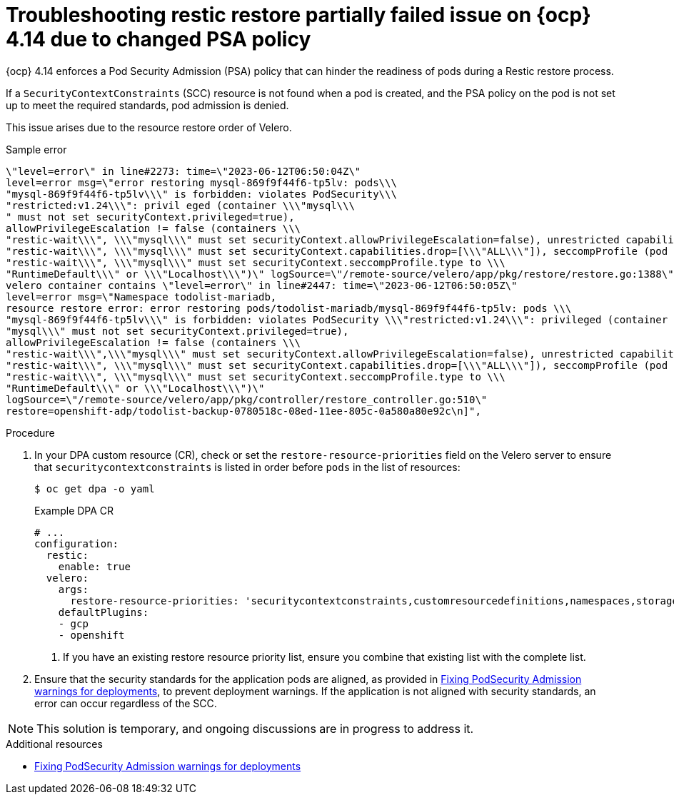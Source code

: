 // Module included in the following assemblies:
//
// * backup_and_restore/application_backup_and_restore/troubleshooting/restic-issues.adoc
//
:_mod-docs-content-type: PROCEDURE
[id="oadp-restic-restore-failing-psa-policy_{context}"]
= Troubleshooting restic restore partially failed issue on {ocp} 4.14 due to changed PSA policy

[role="_abstract"]
{ocp} 4.14 enforces a Pod Security Admission (PSA) policy that can hinder the readiness of pods during a Restic restore process.

If a `SecurityContextConstraints` (SCC) resource is not found when a pod is created, and the PSA policy on the pod is not set up to meet the required standards, pod admission is denied.

This issue arises due to the resource restore order of Velero.

.Sample error
[source,text]
----
\"level=error\" in line#2273: time=\"2023-06-12T06:50:04Z\"
level=error msg=\"error restoring mysql-869f9f44f6-tp5lv: pods\\\
"mysql-869f9f44f6-tp5lv\\\" is forbidden: violates PodSecurity\\\
"restricted:v1.24\\\": privil eged (container \\\"mysql\\\
" must not set securityContext.privileged=true),
allowPrivilegeEscalation != false (containers \\\
"restic-wait\\\", \\\"mysql\\\" must set securityContext.allowPrivilegeEscalation=false), unrestricted capabilities (containers \\\
"restic-wait\\\", \\\"mysql\\\" must set securityContext.capabilities.drop=[\\\"ALL\\\"]), seccompProfile (pod or containers \\\
"restic-wait\\\", \\\"mysql\\\" must set securityContext.seccompProfile.type to \\\
"RuntimeDefault\\\" or \\\"Localhost\\\")\" logSource=\"/remote-source/velero/app/pkg/restore/restore.go:1388\" restore=openshift-adp/todolist-backup-0780518c-08ed-11ee-805c-0a580a80e92c\n
velero container contains \"level=error\" in line#2447: time=\"2023-06-12T06:50:05Z\"
level=error msg=\"Namespace todolist-mariadb,
resource restore error: error restoring pods/todolist-mariadb/mysql-869f9f44f6-tp5lv: pods \\\
"mysql-869f9f44f6-tp5lv\\\" is forbidden: violates PodSecurity \\\"restricted:v1.24\\\": privileged (container \\\
"mysql\\\" must not set securityContext.privileged=true),
allowPrivilegeEscalation != false (containers \\\
"restic-wait\\\",\\\"mysql\\\" must set securityContext.allowPrivilegeEscalation=false), unrestricted capabilities (containers \\\
"restic-wait\\\", \\\"mysql\\\" must set securityContext.capabilities.drop=[\\\"ALL\\\"]), seccompProfile (pod or containers \\\
"restic-wait\\\", \\\"mysql\\\" must set securityContext.seccompProfile.type to \\\
"RuntimeDefault\\\" or \\\"Localhost\\\")\"
logSource=\"/remote-source/velero/app/pkg/controller/restore_controller.go:510\"
restore=openshift-adp/todolist-backup-0780518c-08ed-11ee-805c-0a580a80e92c\n]",
----

.Procedure

. In your DPA custom resource (CR), check or set the `restore-resource-priorities` field on the Velero server to ensure that `securitycontextconstraints` is listed in order before `pods` in the list of resources:
+
[source,terminal]
----
$ oc get dpa -o yaml
----
+
.Example DPA CR
[source,yaml]
----
# ...
configuration:
  restic:
    enable: true
  velero:
    args:
      restore-resource-priorities: 'securitycontextconstraints,customresourcedefinitions,namespaces,storageclasses,volumesnapshotclass.snapshot.storage.k8s.io,volumesnapshotcontents.snapshot.storage.k8s.io,volumesnapshots.snapshot.storage.k8s.io,datauploads.velero.io,persistentvolumes,persistentvolumeclaims,serviceaccounts,secrets,configmaps,limitranges,pods,replicasets.apps,clusterclasses.cluster.x-k8s.io,endpoints,services,-,clusterbootstraps.run.tanzu.vmware.com,clusters.cluster.x-k8s.io,clusterresourcesets.addons.cluster.x-k8s.io' <1>
    defaultPlugins:
    - gcp
    - openshift
----
<1> If you have an existing restore resource priority list, ensure you combine that existing list with the complete list.

. Ensure that the security standards for the application pods are aligned, as provided in link:https://access.redhat.com/solutions/7002730[Fixing PodSecurity Admission warnings for deployments], to prevent deployment warnings. If the application is not aligned with security standards, an error can occur regardless of the SCC. 

[NOTE]
====
This solution is temporary, and ongoing discussions are in progress to address it. 
====


[role="_additional-resources"]
.Additional resources

* link:https://access.redhat.com/solutions/7002730[Fixing PodSecurity Admission warnings for deployments]
